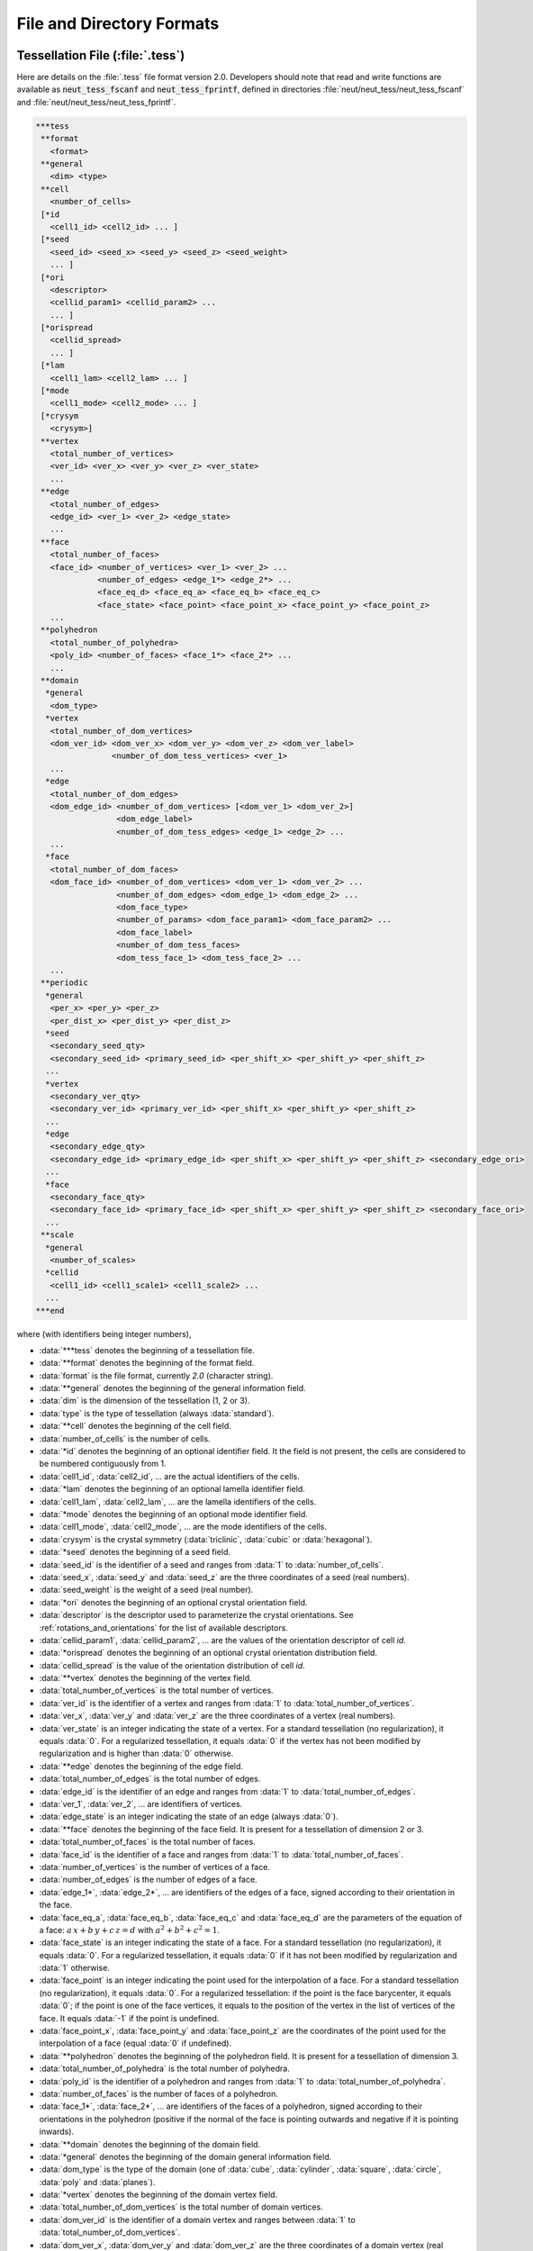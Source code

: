 .. _file_and_directory_formats_link:

File and Directory Formats
==========================

.. _tess_file:

Tessellation File (:file:`.tess`)
---------------------------------

Here are details on the :file:`.tess` file format version
2.0.  Developers should note that read and write functions are
available as :code:`neut_tess_fscanf` and :code:`neut_tess_fprintf`,
defined in directories :file:`neut/neut_tess/neut_tess_fscanf`
and
:file:`neut/neut_tess/neut_tess_fprintf`.

.. code-block:: plain

  ***tess
   **format
     <format>
   **general
     <dim> <type>
   **cell
     <number_of_cells>
   [*id
     <cell1_id> <cell2_id> ... ]
   [*seed
     <seed_id> <seed_x> <seed_y> <seed_z> <seed_weight>
     ... ]
   [*ori
     <descriptor>
     <cellid_param1> <cellid_param2> ...
     ... ]
   [*orispread
     <cellid_spread>
     ... ]
   [*lam
     <cell1_lam> <cell2_lam> ... ]
   [*mode
     <cell1_mode> <cell2_mode> ... ]
   [*crysym
     <crysym>]
   **vertex
     <total_number_of_vertices>
     <ver_id> <ver_x> <ver_y> <ver_z> <ver_state>
     ...
   **edge
     <total_number_of_edges>
     <edge_id> <ver_1> <ver_2> <edge_state>
     ...
   **face
     <total_number_of_faces>
     <face_id> <number_of_vertices> <ver_1> <ver_2> ...
               <number_of_edges> <edge_1*> <edge_2*> ...
               <face_eq_d> <face_eq_a> <face_eq_b> <face_eq_c>
               <face_state> <face_point> <face_point_x> <face_point_y> <face_point_z>
     ...
   **polyhedron
     <total_number_of_polyhedra>
     <poly_id> <number_of_faces> <face_1*> <face_2*> ...
     ...
   **domain
    *general
     <dom_type>
    *vertex
     <total_number_of_dom_vertices>
     <dom_ver_id> <dom_ver_x> <dom_ver_y> <dom_ver_z> <dom_ver_label>
                  <number_of_dom_tess_vertices> <ver_1>
     ...
    *edge
     <total_number_of_dom_edges>
     <dom_edge_id> <number_of_dom_vertices> [<dom_ver_1> <dom_ver_2>]
                   <dom_edge_label>
                   <number_of_dom_tess_edges> <edge_1> <edge_2> ...
     ...
    *face
     <total_number_of_dom_faces>
     <dom_face_id> <number_of_dom_vertices> <dom_ver_1> <dom_ver_2> ...
                   <number_of_dom_edges> <dom_edge_1> <dom_edge_2> ...
                   <dom_face_type>
                   <number_of_params> <dom_face_param1> <dom_face_param2> ...
                   <dom_face_label>
                   <number_of_dom_tess_faces>
                   <dom_tess_face_1> <dom_tess_face_2> ...
     ...
   **periodic
    *general
     <per_x> <per_y> <per_z>
     <per_dist_x> <per_dist_y> <per_dist_z>
    *seed
     <secondary_seed_qty>
     <secondary_seed_id> <primary_seed_id> <per_shift_x> <per_shift_y> <per_shift_z>
    ...
    *vertex
     <secondary_ver_qty>
     <secondary_ver_id> <primary_ver_id> <per_shift_x> <per_shift_y> <per_shift_z>
    ...
    *edge
     <secondary_edge_qty>
     <secondary_edge_id> <primary_edge_id> <per_shift_x> <per_shift_y> <per_shift_z> <secondary_edge_ori>
    ...
    *face
     <secondary_face_qty>
     <secondary_face_id> <primary_face_id> <per_shift_x> <per_shift_y> <per_shift_z> <secondary_face_ori>
    ...
   **scale
    *general
     <number_of_scales>
    *cellid
     <cell1_id> <cell1_scale1> <cell1_scale2> ...
    ...
  ***end



where (with identifiers being integer numbers),

- :data:`***tess` denotes the beginning of a tessellation file.

- :data:`**format` denotes the beginning of the format field.

- :data:`format` is the file format, currently `2.0` (character string).

- :data:`**general` denotes the beginning of the general information field.

- :data:`dim` is the dimension of the tessellation (1, 2 or 3).

- :data:`type` is the type of tessellation (always :data:`standard`).

- :data:`**cell` denotes the beginning of the cell field.

- :data:`number_of_cells` is the number of cells.

- :data:`*id` denotes the beginning of an optional identifier field.  It the field is not present, the cells are considered to be numbered contiguously from 1.

- :data:`cell1_id`, :data:`cell2_id`, ... are the actual identifiers of the cells.

- :data:`*lam` denotes the beginning of an optional lamella identifier field.

- :data:`cell1_lam`, :data:`cell2_lam`, ... are the lamella identifiers of the cells.

- :data:`*mode` denotes the beginning of an optional mode identifier field.

- :data:`cell1_mode`, :data:`cell2_mode`, ... are the mode identifiers of the cells.

- :data:`crysym` is the crystal symmetry (:data:`triclinic`, :data:`cubic` or :data:`hexagonal`).

- :data:`*seed` denotes the beginning of a seed field.

- :data:`seed_id` is the identifier of a seed and ranges from :data:`1` to :data:`number_of_cells`.

- :data:`seed_x`, :data:`seed_y` and :data:`seed_z` are the three coordinates of a seed (real numbers).

- :data:`seed_weight` is the weight of a seed (real number).

- :data:`*ori` denotes the beginning of an optional crystal orientation field.

- :data:`descriptor` is the descriptor used to parameterize the crystal orientations.  See :ref:`rotations_and_orientations` for the list of available descriptors.

- :data:`cellid_param1`, :data:`cellid_param2`, ... are the values of the orientation descriptor of cell `id`.

- :data:`*orispread` denotes the beginning of an optional crystal orientation distribution field.

- :data:`cellid_spread` is the value of the orientation distribution of cell `id`.

- :data:`**vertex` denotes the beginning of the vertex field.

- :data:`total_number_of_vertices` is the total number of vertices.

- :data:`ver_id` is the identifier of a vertex and ranges from :data:`1` to :data:`total_number_of_vertices`.

- :data:`ver_x`, :data:`ver_y` and :data:`ver_z` are the three coordinates of a vertex (real numbers).

- :data:`ver_state` is an integer indicating the state of a vertex. For a standard tessellation (no regularization), it equals :data:`0`.  For a regularized tessellation, it equals :data:`0` if the vertex has not been modified by regularization and is higher than :data:`0` otherwise.

- :data:`**edge` denotes the beginning of the edge field.

- :data:`total_number_of_edges` is the total number of edges.

- :data:`edge_id` is the identifier of an edge and ranges from :data:`1` to :data:`total_number_of_edges`.

- :data:`ver_1`, :data:`ver_2`, ... are identifiers of vertices.

- :data:`edge_state` is an integer indicating the state of an edge (always :data:`0`).

- :data:`**face` denotes the beginning of the face field. It is present for a tessellation of dimension 2 or 3.

- :data:`total_number_of_faces` is the total number of faces.

- :data:`face_id` is the identifier of a face and ranges from :data:`1` to :data:`total_number_of_faces`.

- :data:`number_of_vertices` is the number of vertices of a face.

- :data:`number_of_edges` is the number of edges of a face.

- :data:`edge_1*`, :data:`edge_2*`, ... are identifiers of the edges of a face, signed according to their orientation in the face.

- :data:`face_eq_a`, :data:`face_eq_b`, :data:`face_eq_c` and :data:`face_eq_d` are the parameters of the equation of a face: :math:`a \, x + b \, y + c \, z = d` with :math:`a^2+b^2+c^2=1`.

- :data:`face_state` is an integer indicating the state of a face. For a standard tessellation (no regularization), it equals :data:`0`.  For a regularized tessellation, it equals :data:`0` if it has not been modified by regularization and :data:`1` otherwise.

- :data:`face_point` is an integer indicating the point used for the interpolation of a face. For a standard tessellation (no regularization), it equals :data:`0`.  For a regularized tessellation: if the point is the face barycenter, it equals :data:`0`; if the point is one of the face vertices, it equals to the position of the vertex in the list of vertices of the face. It equals :data:`-1` if the point is undefined.

- :data:`face_point_x`, :data:`face_point_y` and :data:`face_point_z` are the coordinates of the point used for the interpolation of a face (equal :data:`0` if undefined).

- :data:`**polyhedron` denotes the beginning of the polyhedron field.  It is present for a tessellation of dimension 3.

- :data:`total_number_of_polyhedra` is the total number of polyhedra.

- :data:`poly_id` is the identifier of a polyhedron and ranges from :data:`1` to :data:`total_number_of_polyhedra`.

- :data:`number_of_faces` is the number of faces of a polyhedron.

- :data:`face_1*`, :data:`face_2*`, ... are identifiers of the faces of a polyhedron, signed according to their orientations in the polyhedron (positive if the normal of the face is pointing outwards and negative if it is pointing inwards).

- :data:`**domain` denotes the beginning of the domain field.

- :data:`*general` denotes the beginning of the domain general information field.

- :data:`dom_type` is the type of the domain (one of :data:`cube`, :data:`cylinder`, :data:`square`, :data:`circle`, :data:`poly` and :data:`planes`).

- :data:`*vertex` denotes the beginning of the domain vertex field.

- :data:`total_number_of_dom_vertices` is the total number of domain vertices.

- :data:`dom_ver_id` is the identifier of a domain vertex and ranges between :data:`1` to :data:`total_number_of_dom_vertices`.

- :data:`dom_ver_x`, :data:`dom_ver_y` and :data:`dom_ver_z` are the three coordinates of a domain vertex (real numbers).

- :data:`dom_ver_label` is the label of a domain vertex, formatted as :data:`x0y0z0`, :data:`x1y0z0`, :data:`x0y1z0`, :data:`x1y1z0`, :data:`x0y0z1`, ... (for a cubic domain).

- :data:`number_of_dom_tess_vertices` is the number of tessellation vertices of a domain vertex (must be 1).

- :data:`*edge` denotes the beginning of the domain edge field (for a tessellation of dimension 2 or 3).

- :data:`total_number_of_dom_edges` is the total number of domain edges.

- :data:`dom_edge_id` is the identifier of a domain edge and ranges between :data:`1` to :data:`total_number_of_dom_edges`.

- :data:`number_of_dom_vertices` is the number of domain vertices of a domain edge or a domain face.

- :data:`dom_ver_1`, :data:`dom_ver_2`, ... are identifiers of the domain vertices of a domain edge or face.

- :data:`dom_edge_label` is the label of a domain edge, formatted as :data:`x0y0`, :data:`x0y1`, :data:`x1y0`, ... (for a cubic domain).

- :data:`number_of_dom_tess_edges` is the number of tessellation edges of a domain edge.

- :data:`*face` denotes the beginning of the domain face field (for a tessellation of dimension 3).

- :data:`total_number_of_dom_faces` is the total number of domain faces.

- :data:`dom_face_id` is the identifier of a domain face and ranges from :data:`1` to :data:`total_number_of_dom_faces`.

- :data:`number_of_dom_edges` is the number of domain edges of a domain face.

- :data:`dom_edge_1`, :data:`dom_edge_2`, ... are identifiers of the domain edges of a domain face.

- :data:`dom_face_type` is the type of a face, among `plane`, `cylinder` or `sphere`.

- :data:`number_of_params` is the number of parameters of a domain face.

- :data:`dom_face_param1`, :data:`dom_face_param2`, ... are the parameters of a domain face.  For a planar face, they are the parameters of the equation of the face, listed in the order :data:`face_eq_d`, :data:`face_eq_a`, :data:`face_eq_b` and :data:`face_eq_c`.  For a cylindrical face, they are the coordinates of the base point, the axis and the radius.  For a spherical face, they are the coordinates of the center and the radius.

- :data:`dom_face_label` is the label of a domain face, formatted as :data:`x0`, :data:`x1`, :data:`y0`, :data:`y1`, :data:`z0` or :data:`z1` (for a cubic domain).  For a cylindrical domain, it is formatted as :data:`z0`, :data:`z1`, :data:`f1`, :data:`f2`, ... Otherwise, it is one of :data:`f1`, :data:`f2`, ...  Edge and vertex labels are derived accordingly.

- :data:`number_of_dom_tess_faces` is the number of tessellation faces of a domain face.

- :data:`dom_tess_face_1`, :data:`dom_tess_face_2`, ... are the identifiers of the tessellation faces of a domain face.

- :data:`***end` denotes the end of a tessellation file.

- :data:`**periodicity` denotes the beginning of the periodicity field.

- :data:`*general` denotes the beginning of the periodicity general information field.

- :data:`per_x`, :data:`per_y` and :data:`per_z` are booleans indicating x, y, and z periodicity.

- :data:`per_dist_x`, :data:`per_dist_y` and :data:`per_dist_z` are the periodicity distances along x, y, and z.

- :data:`*seed` denotes the beginning of the periodicity seed field.

- :data:`secondary_seed_qty` is the number of secondary seeds.

- :data:`secondary_seed_id` is the identifier of a secondary seed.

- :data:`primary_seed_id` is the identifier of the primary of a secondary seed.

- :data:`per_shift_x`, :data:`per_shift_y` and :data:`per_shift_z` are the shifts of a secondary seed (or vertex, etc.) relative to its primary, along x, y and z.  The values can be -1, 0 or 1.

- :data:`*vertex` denotes the beginning of the periodicity vertex field.

- :data:`secondary_vertex_qty` is the number of secondary vertices.

- :data:`secondary_vertex_id` is the identifier of a secondary vertex.

- :data:`primary_vertex_id` is the identifier of the primary of a secondary vertex.

- :data:`*edge` denotes the beginning of the periodicity edge field.

- :data:`secondary_edge_qty` is the number of secondary edges.

- :data:`secondary_edge_id` is the identifier of a secondary edge.

- :data:`primary_edge_id` is the identifier of the primary of a secondary edge.

- :data:`secondary_edge_ori` is the orientation of the secondary edge with respect to the primary edge: :data:`1` if identical, :data:`-1` if opposite.

- :data:`*face` denotes the beginning of the periodicity face field (for a tessellation of dimension 3).

- :data:`secondary_face_qty` is the number of secondary faces.

- :data:`secondary_face_id` is the identifier of a secondary face.

- :data:`primary_face_id` is the identifier of the primary of a secondary face.

- :data:`secondary_face_ori` is the orientation of the secondary face with respect to the primary face: :data:`1` if identical, :data:`-1` if opposite.

- :data:`number_of_scales` is the number of scales.

- :data:`cell1_scale1`, :data:`cell1_scale2`, ... are the identifiers of the cells of the scale-1, scale-2, ... tessellations which the cell belongs to.

.. _tesr_file:

Raster Tessellation File (:file:`.tesr`)
----------------------------------------

Here are details on the :file:`.tesr` file format version :data:`2.1` (format :data:`2.0` was used up to version 4.1.2 and can still be read).  Developers should note that read and write functions are available as :code:`neut_tesr_fscanf` and :code:`neut_tesr_fprintf`, defined in directories :file:`neut/neut_tesr/neut_tesr_fscanf` and :file:`neut/neut_tesr/neut_tesr_fprintf`.  Compared to a tessellation file (:file:`.tess`), a raster tessellation file in enriched by cell morphological properties (centroids, etc.) as they are computed by option :option:`-statcell`, which makes it possible to later retrieve them rapidly.

.. code-block:: plain

  ***tesr
   **format
     <format>
   **general
     <dimension>
     <size_x> <size_y> [<size_z>]
     <voxsize_x> <voxsize_y> [<voxsize_z>]
   [*origin
      <origin_x> <origin_y> [<origin_z>]]
   [*hasvoid <has_void>]
  [**cell
     <number_of_cells>
   [*id
      <cell1_id> <cell2_id> ...]
   [*seed
     <seed_id> <seed_x> <seed_y> [<seed_z>] <seed_weight>
      ...]
   [*ori
     <descriptor>
     <cell1_param1> <cell1_param2> ...
     <cell2_param1> <cell2_param2> ...
     ...]
   [*orispread
     <cellid_spread>
     ... ]
   [*coo
     <cell1_x> <cell1_y> [<cell1_z>]
     <cell2_x> <cell2_y> [<cell2_z>]
     ...]
   [*vol
     <cell1_vol>
     <cell2_vol>
     ...]
   [*convexity
     <cell1_convexity>
     <cell2_convexity>
     ...]
  ]
  [*crysym
     <crysym>
  ]
   **data
     <data_format>
     <vox1_cell> <vox2_cell> ...
     or
    *file <data_file_name>
  [**oridata
     <descriptor>
     <oridata_format>
     <vox1_param1> <vox1_param2> ...
     <vox2_param1> <vox2_param2> ...
     or
     <descriptor>
    *file <oridata_file_name>
  ]
  ***end

where

- :data:`***tesr` denotes the beginning of a raster tessellation file.

- :data:`**format` denotes the beginning of the format field.

- :data:`format` is the file format, currently `2.0` (character string).

- :data:`**general` denotes the beginning of the general information field.

- :data:`dimension` is the dimension of the raster tessellation.

- :data:`size_x`, :data:`size_y` and :data:`size_z` are the raster sizes along the coordinate axes. The number of sizes must match `dimension`.

- :data:`voxsize_x`, :data:`voxsize_y` and :data:`voxsize_z` are the voxel (pixel, in 2D) sizes along the coordinate axes.  The number of sizes must match `dimension`.

- :data:`*origin` denotes the beginning of an optional origin field.

- :data:`origin_x`, :data:`origin_y` and :data:`origin_z` are the (absolute) coordinates of the origin of the raster tessellation along the coordinate axes.  The number of coordinates must match `dimension`.

- :data:`*hasvoid` denotes the beginning of an optional has-void field.

- :data:`has_void` is a boolean indicating whether the tessellation contains void voxels (which have a cell id of 0).

- :data:`**cell` denotes the beginning of an optional cell field.

- :data:`number_of_cells` is the number of cells.

- :data:`*id` denotes the beginning of an optional identifier field.  If the field is present, the cell identifiers listed under :data:`**data` are supposed to be numbered contiguously from 1 (or 0 in case of void), and their actual identifiers are considered to be the ones provided in the list.  The actual identifiers are used in output files.

- :data:`cell1_id`, :data:`cell2_id`, ... are the actual identifiers of the cells.

- :data:`*seed` denotes the beginning of a seed field.

- :data:`seed_id` is the identifier of a seed and ranges from :data:`1` to :data:`number_of_cells`.

- :data:`seed_x`, :data:`seed_y` and :data:`seed_z` are the three coordinates of a seed (real numbers).

- :data:`seed_weight` is the weight of a seed (real number).

- :data:`*ori` denotes the beginning of an optional crystal orientation field.

- :data:`descriptor` is the descriptor used to parametrize the crystal orientations.  See :ref:`rotations_and_orientations` for the list of available descriptors.

- :data:`cellid_param1`, :data:`cellid_param2`, ... are the values of the orientation descriptor of cell `id`.

- :data:`*orispread` denotes the beginning of an optional crystal orientation distribution field.

- :data:`cellid_spread` is the value of the orientation distribution of cell `id`.

- :data:`*coo` denotes the beginning of an optional centroid field.

- :data:`cellid_x`, :data:`cellid_y` and :data:`cellid_z` are the coordinates of the centroids of cell `id`.

- :data:`*vol` denotes the beginning of an optional volume field.

- :data:`cellid_vol` is the volume of cell `id`.

- :data:`*convexity` denotes the beginning of an optional convexity field.

- :data:`cellid_convexity` is the convexity of cell `id`.

- :data:`*crysym` denotes the beginning of an optional crystal symmetry field.

- :data:`crysym` is the crystal symmetry (:data:`triclinic`, :data:`cubic` or :data:`hexagonal`).

- :data:`**data` denotes the beginning of the data field.  Data can be provided in the :file:`.tesr` file or in a separate file, using :data:`*file`, see below.

- :data:`data_format` is the format of the data. It can be either :data:`ascii`, :data:`binary8` (8-bit binary), :data:`binary16` (16-bit binary, Little-Endian), :data:`binary16_big` (16-bit binary, Big-Endian), :data:`binary32` (32-bit binary, Little-Endian) or :data:`binary32_big` (32-bit binary, Big-Endian).

- :data:`voxid_cell` is the cell voxel :data:`id` belongs to.  Voxels must be listed in column-major order (x varying first, y varying second and z varying last).  The cell identifiers should start from 1. Use 0 for voids.

- :data:`*file` denotes the beginning of a file field.

- :data:`data_file_name` is the name of a file that contains the data.  It must be located in the same directory as the parent tesr file, or its path relative to the parent tesr file must be provided. Typically, it is a :file:`.raw` file.

- :data:`**oridata` denotes the beginning of the orientation data field.  Data can be provided in the :file:`.tesr` file or in a separate file, using :data:`*file`, see below.

- :data:`oridata_format` is the format of the data. It can be either :data:`ascii` or :data:`binary` (double-precision number).

- :data:`voxid_param1`, :data:`voxid_param2`, ... are the values of the orientation descriptor of voxel `id`. Orientations must be listed in column-major order (x varying first, y varying second and z varying last). Arbitrary orientations can be used for void voxels (:data:`voxid_cell` = 0`). These data must be written under format `data_format`, in terms of ASCII or binary. In the case of binary format, double-precision numbers are considered.

- :data:`oridata_file_name` is the name of a file that contains the orientation data.   It must be located in the same directory as the parent tesr file, or its path relative to the parent tesr file must be provided.  Typically, it is a :file:`.raw` file.

.. _mesh_file:

Mesh File (:file:`.msh`)
------------------------

Here are details on the native :file:`.msh` (adapted from Gmsh's msh format version :data:`2.2`).  Developers should note that read and write functions are available as `neut_msh_fscanf` and `neut_msh_fprintf`, defined in directories :file:`neut/neut_msh/neut_msh_fscanf` and :file:`neut/neut_msh/neut_msh_fprintf`.

.. code-block:: plain

  $MeshFormat
  2.2 <file_type> <data_size>
  $EndMeshFormat
  $MeshVersion
  2.2 <mesh_version>
  $EndMeshVersion
  $Domain
  <domain>
  $EndDomain
  $Topology
  <reconstruct_topology>
  $EndTopology
  $Nodes
  <number_of_nodes>
  <node_id> <node_x> <node_y> <node_z>
  ...
  $EndNodes
  $Elements
  <number_of_elements>
  <elt_id> <elt_type> <number_of_tags> <tag1> ... <elt_id_node1> ...
  ...
  $EndElements
  $Periodicity
  <number_of_periodicities>
  <secondary_node_id> <primary_node_id> <per_vect_x> <per_vect_y> <per_vect_z>
  ...
  $EndPeriodicity
  $NSets
  <number_of_nsets>
  <nset1_label>
  <nset_node_nb>
  <nset_node1>
  <nset_node2>
  ...
  <nset2_label>
  ...
  $EndNSets
  $Fasets
  <number_of_fasets>
  <faset1_label>
  <faset_elt_nb>
  <faset_elt_id> <faset_elt_id_node1> ...
  ...
  <faset2_label>
  ...
  $EndFasets
  $NodePartitions
  <number_of_nodes>
  <node_id> <node_partition>
  ...
  $EndNodePartitions
  $PhysicalNames
  <number_of_physical_names>
  <physical_dimension> <physical_id> <physical_name>
  ...
  $EndPhysicalNames
  $ElsetOrientations
  <number_of_elsets> <orientation_descriptor>
  <elset_id> <ori_des1> ...
  ...
  $EndOrientations
  $ElementOrientations
  <number_of_elements> <orientation_descriptor>
  <element_id> ori_des1> ...
  ...
  $EndElementOrientations
  $Groups
  <group_entity>
  <number_of_group_entities>
  <entity_id group>
  ...
  $EndGroups

where

- :data:`$MeshFormat` denotes the beginning of a mesh format field.

- :data:`file_type` is equal to :data:`0` for an ASCII file and :data:`1` for a binary file.

- :data:`data_size` is an integer equal to the size of the floating point numbers used in the file (= :data:`sizeof (double)`).

- :data:`$EndMeshFormat` denotes the end of a mesh format field.

- :data:`$MeshVersion` denotes the beginning of a mesh version field.

- :data:`mesh_version` is the mesh file version (currently :data:`2.2.2`).

- :data:`$EndMeshVersion` denotes the end of a mesh version field.

- :data:`$Domain` denotes the beginning of an optional domain field.

- :data:`domain` is the domain.

- :data:`$EndDomain` denotes the end of an optional domain field.

- :data:`$Topology` denotes the beginning of an optional topology field.

- :data:`reconstruct_topology` is a boolean indicating whether the topology is to be reconstructed upon parsing or not (use `0` to solve parsing issues).

- :data:`$EndTopology` denotes the end of an optional topology field.

- :data:`$Nodes` denotes the beginning of a node field.

- :data:`number_of_nodes` is the number of nodes.

- :data:`node_id` is the identifier of a node and ranges from :data:`1` to :data:`number_of_nodes`.

- :data:`node_x`, :data:`node_y` and :data:`node_z` are the three coordinates of a node (real numbers).

- :data:`$EndNodes` denotes the end of a node field.

- :data:`$Elements` denotes the beginning of an element field.

- :data:`number_of_elements` is the number of elements.

- :data:`elt_type` is an integer specifying the type of elements: :data:`15` for a 0D element, :data:`1` for a 1st-order 1D element (2 nodes), :data:`8` for a 2nd-order 1D element (3 nodes), :data:`2` for a 1st-order triangular element (3 nodes), :data:`3` for a 1st-order quadrangular element (4 nodes), :data:`9` for a 2nd-order triangular element (6 nodes), :data:`16` for a 2nd-order quadrangular element (8 nodes), :data:`10` for a 2nd-order quadrangular element (9 nodes), :data:`4` for a 1st-order tetrahedral element (4 nodes), :data:`5` for a 1st-order hexahedral element (8 nodes), :data:`11` for a 2nd-order tetrahedral element (10 nodes), :data:`17` for a 2nd-order hexahedral element (20 nodes), :data:`6` for a 1st-order prismatic element (6 nodes), :data:`18` for a 2nd-order prismatic element (15 nodes).

- :data:`number_of_tags` is the number of tags, and :data:`tag1`, ... are the tags.  In the general case, the number of tags is equal to 3, the first and second tags are the elset and the third tag is the element partition.  The mesh partition is non-zero only for the higher-dimension elements of a mesh which was previously partitioned.

- :data:`elt_id_node1`, ... are the nodes associated to an element.  The number of nodes depends on the element type (`elt_type`).

- :data:`$EndElements` denotes the end of an element field.

- :data:`$Periodicity` denotes the beginning of a periodicity field.

- :data:`number_of_periodicities` is the number of periodicities.

- :data:`primary_node_id` is the identifier of the primary node.

- :data:`secondary_node_id` is the identifier of the secondary node.

- :data:`per_vect_x` :data:`per_vect_y` :data:`per_vect_z` are the scaled components of the vector going from the primary node to the secondary node (-1, 0 or 1).

- :data:`$EndPeriodicity` denotes the end of a periodicity field.

- :data:`$NSets` denotes the beginning of an nset field.

- :data:`number_of_nsets` is the number of nsets.

- :data:`nset1_label`, :data:`nset2_label`, ... are the labels of the nsets.

- :data:`nset_node_nb` is the number of nodes of an nset.

- :data:`nset_node_id1`, :data:`nset_node_id1`, ... are the identifiers of the nodes of an nset.

- :data:`$EndNSets` denotes the end of an nset field.

- :data:`$Fasets` denotes the beginning of a faset field.

- :data:`number_of_fasets` is the number of fasets.

- :data:`faset1_label`, :data:`faset2_label`, ... are the labels of the fasets.

- :data:`faset_elt_nb` is the number of elements of a faset.

- :data:`faset_elt_id`, ... are the identifiers of the elements of a faset (3D elements adjacent to the boundary).

- :data:`faset_elt_id_node1`, ... are the nodes of an element of a faset.

- :data:`$EndFasets` denotes the end of a faset field.

- :data:`$NodePartitions` denotes the beginning of a node partition field.

- :data:`nodeid_partition` is the partition of node `id` (ranging from 1 to the total number of partitions).

- :data:`$EndNodePartitions` denotes the end of a node partition field.

- :data:`$PhysicalNames` denotes the beginning of a physical name field.

- :data:`number_of_physical_names` is the number of physical names.  There are as many names as physical entities, and the physical entities correspond to all tessellation vertices, edges, faces and polyhedra (i.e., mesh 0D, 1D, 2D and 3D elsets).

- :data:`physical_dimension` is the dimension of a physical entity and can be equal to 0, 1, 2 or 3.

- :data:`physical_id` is the id of a physical entity.  It ranges from 1 to the number of 0D elsets (tessellation vertices) for the 0D entities, 1 to the number of 1D elsets (tessellation edges) for the 1D entities, 1 to the number of 2D elsets (tessellation faces) for the 2D entities and 1 to the number of 3D elsets (tessellation polyhedra) for the 3D entities.

- :data:`physical_name` is the name of a physical entity, under the form `verid` for 0D elsets (tessellation vertices), :data:`edgeid` for 1D elsets (tessellation edges), :data:`faceid` for 2D elsets (tessellation faces) and :data:`polyid` for 3D elsets (tessellation polyhedra), where :data:`id` ranges from 1 to the number of elsets.

- :data:`$EndPhysicalNames` denotes the end of a physical name field.

- :data:`$ElsetOrientations` denotes the beginning of an elset orientation field.

- :data:`number_of_elsets` is the number of elsets.

- :data:`orientation_descriptor` is the orientation descriptor.

- :data:`elset_id` is the elset id.

- :data:`ori_des1`, ... is the orientation, following :data:`orientation_descriptor`.

- :data:`$EndElsetOrientations` denotes the end of an elset orientation field.

- :data:`$ElementOrientations` denotes the beginning of an element orientation field.

- :data:`number_of_elements` is the number of elements.

- :data:`element_id` is the element id.

- :data:`$EndElementOrientations` denotes the end of an element orientation field.

- :data:`$Groups` denotes the beginning of a group field.

- :data:`group_entity` is the entity for which groups are defined, which must be `elset`.

- :data:`number_of_group_entities` is the number of group entities (number of elsets).

- :data:`entity_id` is the id of an entity.

- :data:`group` is the group of the entity.

- :data:`$EndGroups` denotes the end of a group field.

.. _simulation_directory:

Simulation Directory (:file:`.sim`)
-----------------------------------

Here are details on the :file:`.sim` simulation directory (the :file:`.sim` extension is entirely optional).  The directory is structured as follows:

.. code-block:: console

  simulation.sim
  |-- report
  |-- inputs
  |   |-- job.sh
  |   |-- simulation.config
  |   |-- simulation.msh
  |   `-- simulation.tess
  `-- results
      |-- elts
      |   |-- ori
      |   |   |-- ori.step0
      |   |   |-- ori.step1
      |   |   `-- ...
      |   `-- ...
      |-- nodes
      |   |-- coo
      |   |   |-- coo.step0
      |   |   |-- coo.step1
      |   |   `-- ...
      |   `-- ...
      |-- mesh
      |   |-- coo
      |   |   |-- coo.step0
      |   |   |-- coo.step1
      |   |   `-- ...
      |   `-- ...
      |-- <entity>
      |   |-- ori
  .   |   |   |-- ori.step0
  .   |   |   |-- ori.step1
  .   |   |   `-- ...
  |   |   `-- ...
  |   `-- ...
  `-- [restart]

where

- :file:`report` is a report file containing information on the simulation and the content of the simulation directory.  This file is mainly for internal use.

- :file:`inputs` is an input file directory containing the tessellation file (:file:`.tess`, if found in the input directory), the mesh file (:file:`.msh`), the FEPX configuration file (:file:`.config`), and all script files (:file:`*.sh`, likely including a job submission file).

- :file:`results` is the result directory.

- :file:`results/nodes` is the node result directory.

- :file:`results/elts` is the element result directory.

- :file:`results/mesh` is the mesh result directory.

- :file:`results/<entity>` is the :data:`<entity>` result directory.

- :file:`results/*/<res>` is a directory for result :data:`<res>` of an entity. The directory contains one file per simulation step, named :file:`<res>.step<nb>`, where :data:`nb` is the step number, ranging from 0 (for the initial state) to the total number of steps.

- :file:`restart` is the restart directory.  It is present only if :data:`restart` was switched on in FEPX and contains raw FEPX restart files (requires FEPX version 1.2 or higher).

Results can have integer values, real values, vectorial values or tensorial values. In the result files, values for the different entities (nodes, elements, etc.) are written on successive lines, with components written on successive columns (space delimited). The components of a vector, :data:`v`, are written as :data:`v1` :data:`v2` :data:`v3`. The components of a symmetrical tensor, :data:`t`, are written using Voigt notation, as :data:`t11` :data:`t22` :data:`t33` :data:`t23` :data:`t31` :data:`t12`. The components of a skwe-symmetrical tensor, :data:`t`, are written using :data:`t12` :data:`t13` :data:`t23`. The components of a non-symmetrical tensor, :data:`t`, are written as :data:`t11` :data:`t12` :data:`t13` :data:`t21` :data:`t22` :data:`t23` :data:`t31` :data:`t32` :data:`t33`.

.. _multiscale_cell_file:

Multiscale Cell File
--------------------

A multiscale cell file provides cell-by-cell values for a multiscale tessellation and can be loaded using :data:`msfile(<file_name>)` [#msfile]_. The file contains, for each cell, its *multiscale identifier*, :data:`mid`, and the value(s).  A *cell multiscale identifier* (`mid`) is a character string identifying a cell at a specific scale.  For a given cell, C, :data:`mid` combines the identifiers of the cells that C belongs to, at successive scales, to its own :data:`id`, separated by :data:`::`.  For a 1-scale tessellation, :data:`mid` equals :data:`id`.  For a 2-scale tessellation composed of :math:`2 \times 3` cells, the :data:`mid` values are equal to :data:`1::1`, :data:`1::2`, :data:`1::3`, :data:`2::1`, :data:`2::2` and :data:`2::3`.  The domain (which can be considered as a cell at scale 0), :data:`mid` is nil.  An example of a multiscale cell file that could be used to define the numbers of cells of a 3-scale tessellation is::

  2
  1 2
  2 4
  1::1 3
  1::2 4
  2::1 5
  2::2 6
  2::3 7
  2::4 8

The file could be used in :data:`-T` as :data:`-n msfile(<file_name>)::msfile(<file_name>)::msfile(<file_name>)`.  The first instance of :data:`msfile(<file_name>)` reads the number of scale-1 cells in line 1, the second instance of :data:`msfile(<file_name>)` reads the number of scale-2 cells in lines 2--3, and the third  instance of :data:`msfile(<file_name>)` reads the number of scale-3 cells in lines 4--7.

.. _data_file:

Data File
---------

A data file provides a number of data to be assigned to seeds, cells, points, etc.  It must contain the expected number of data.  It is a general, simply-formatted ASCII file that only contains one data per entity, and the data can be an integer or a real number.  A real number can have an arbitrary number of digits, but the decimal mark must be :data:`.`.  The data can be separated from each other by spaces, tabulators or newlines (any number as well as arbitrary combinations of them are supported).  However, a good practice is to format the file with one data per line.  An example of a data file containing 5 points in 3D is:

::

  2.1235
  5.9564
  2.2547
  8.2515
  0.5874

.. _position_file:

Position File
-------------

A position file lists the coordinates of a given number of points.  The file must contain 1 coordinate per point in 1D, 2 coordinates per point in 2D and 3 coordinates per point in 3D.  While the dimension can be known from the context in which the file is read, it can also be specified by appending :data:`:dim` to the name of the position file, where :data:`dim` is the dimension.  A coordinate can be an integer or real number. A real number can have an arbitrary number of digits, but the decimal mark must be :data:`.`.  The coordinates can be separated from each other by spaces, tabulators or newlines (any number as well as arbitrary combinations of them are supported).  However, a good practice is to format the file with one point per line.  An example of a position file containing 5 points in 3D is::

  2.1235 9.4544 5.2145
  5.9564 3.6884 9.2145
  2.2547 3.2658 8.2514
  8.2515 9.4157 2.9454
  0.5874 4.2848 2.4874


.. [#msfile] As of version 3.5.0, :data:`msfile(<file_name>)` should be preferred over :data:`file(<file_name>)`.
